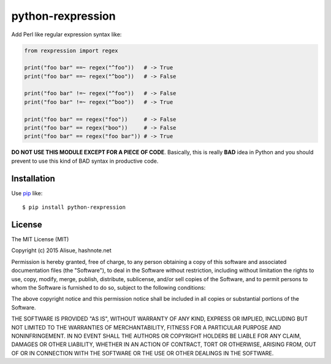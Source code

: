 python-rexpression
==========================
.. image:: https://secure.travis-ci.org/lambdalisue/rexpression.svg?branch=master
    :target: http://travis-ci.org/lambdalisue/rexpression
    :alt: Build status

.. image:: https://coveralls.io/repos/lambdalisue/rexpression/badge.svg?branch=master
    :target: https://coveralls.io/r/lambdalisue/rexpression/
    :alt: Coverage

.. image:: https://img.shields.io/pypi/dm/rexpression.svg
    :target: https://pypi.python.org/pypi/rexpression/
    :alt: Downloads

.. image:: https://img.shields.io/pypi/v/rexpression.svg
    :target: https://pypi.python.org/pypi/rexpression/
    :alt: Latest version

.. image:: https://img.shields.io/pypi/format/rexpression.svg
    :target: https://pypi.python.org/pypi/rexpression/
    :alt: Format

.. image:: https://img.shields.io/pypi/status/rexpression.svg
    :target: https://pypi.python.org/pypi/rexpression/
    :alt: Status

.. image:: https://img.shields.io/pypi/l/rexpression.svg
    :target: https://pypi.python.org/pypi/rexpression/
    :alt: License

.. image:: https://img.shields.io/pypi/pyversions/rexpression.svg
    :target: https://pypi.python.org/pypi/rexpression/
    :alt: Support version

Add Perl like regular expression syntax like:

.. code:: python

    from rexpression import regex

    print("foo bar" ==~ regex("^foo"))   # -> True
    print("foo bar" ==~ regex("^boo"))   # -> False

    print("foo bar" !=~ regex("^foo"))   # -> False
    print("foo bar" !=~ regex("^boo"))   # -> True

    print("foo bar" == regex("foo"))     # -> False
    print("foo bar" == regex("boo"))     # -> False
    print("foo bar" == regex("foo bar")) # -> True

**DO NOT USE THIS MODULE EXCEPT FOR A PIECE OF CODE**.
Basically, this is really **BAD** idea in Python and you should prevent to use this kind of BAD syntax in productive code.


Installation
------------
Use pip_ like::

    $ pip install python-rexpression

.. _pip:  https://pypi.python.org/pypi/pip


License
-------------------------------------------------------------------------------
The MIT License (MIT)

Copyright (c) 2015 Alisue, hashnote.net

Permission is hereby granted, free of charge, to any person obtaining a copy
of this software and associated documentation files (the "Software"), to deal
in the Software without restriction, including without limitation the rights
to use, copy, modify, merge, publish, distribute, sublicense, and/or sell
copies of the Software, and to permit persons to whom the Software is
furnished to do so, subject to the following conditions:

The above copyright notice and this permission notice shall be included in
all copies or substantial portions of the Software.

THE SOFTWARE IS PROVIDED "AS IS", WITHOUT WARRANTY OF ANY KIND, EXPRESS OR
IMPLIED, INCLUDING BUT NOT LIMITED TO THE WARRANTIES OF MERCHANTABILITY,
FITNESS FOR A PARTICULAR PURPOSE AND NONINFRINGEMENT. IN NO EVENT SHALL THE
AUTHORS OR COPYRIGHT HOLDERS BE LIABLE FOR ANY CLAIM, DAMAGES OR OTHER
LIABILITY, WHETHER IN AN ACTION OF CONTRACT, TORT OR OTHERWISE, ARISING FROM,
OUT OF OR IN CONNECTION WITH THE SOFTWARE OR THE USE OR OTHER DEALINGS IN
THE SOFTWARE.
